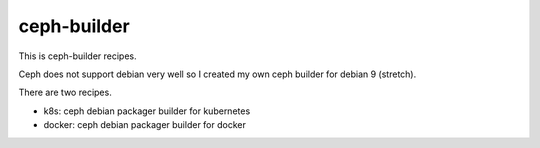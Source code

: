 ceph-builder
=============

This is ceph-builder recipes.

Ceph does not support debian very well so I created my own ceph builder for
debian 9 (stretch).

There are two recipes.

* k8s: ceph debian packager builder for kubernetes
* docker: ceph debian packager builder for docker

